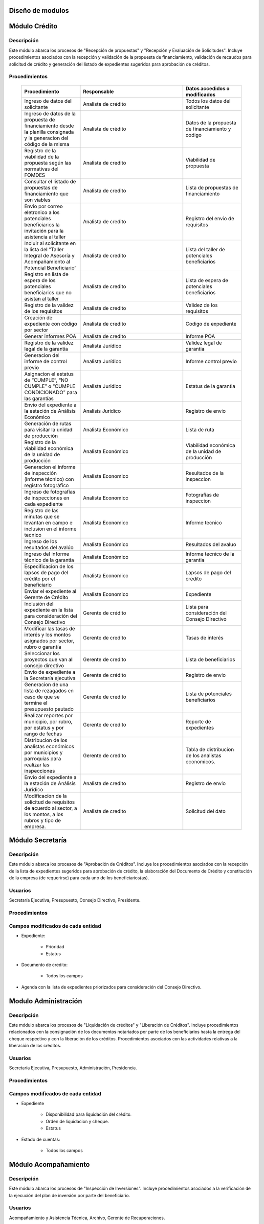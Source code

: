 ﻿Diseño de modulos
=================

Módulo Crédito
==============

Descripción
-----------

Este módulo abarca los procesos de "Recepción de propuestas" y "Recepción y Evaluación de Solicitudes". Incluye procedimientos asociados con la recepción y validación de la propuesta de financiamiento, validación de recaudos para solicitud de crédito y generación del listado de expedientes sugeridos para aprobación de créditos.


Procedimientos
--------------

  .. list-table::
       :widths: 40 70 40
       :header-rows: 1

       * - | Procedimiento
         - | Responsable
         - | Datos accedidos o modificados
       * - Ingreso de datos del solicitante
         - Analista de crédito
         - Todos los datos del solicitante
       * - Ingreso de datos de la propuesta de financiamiento desde la planilla consignada y la generacion del código de la misma
         - Analista de crèdito
         - Datos de la propuesta de financiamiento y codigo
       * - Registro de la viabilidad de la propuesta según las normativas del FOMDES
         - Analista de credito
         - Viabilidad de propuesta
       * - Consultar el listado de propuestas de financiamiento que son viables
         - Analista de credito
         - Lista de propuestas de financiamiento
       * - Envio por correo eletronico a los potenciales beneficiarios la invitación para la asistencia al taller
         - Analista de credito
         - Registro del envio de requisitos
       * - Incluir al solicitante en la lista del “Taller Integral de Asesoría y Acompañamiento al Potencial Beneficiario”
         - Analista de credito
         - Lista del taller de potenciales beneficiarios
       * - Registro en lista de espera de los potenciales beneficiarios que no asistan al taller
         - Analista de credito
         - Lista de espera de potenciales beneficiarios
       * - Registro de la validez de los requisitos
         - Analista de credito
         - Validez de los requisitos
       * - Creación de expediente con código por sector
         - Analista de credito
         - Codigo de expediente
       * - Generar informes POA
         - Analista de credito
         - Informe POA
       * - Registro de la validez legal de la garantía
         - Analista Jurídico
         - Validez legal de garantia
       * - Generacion del informe de control previo
         - Analista Jurídico
         - Informe control previo
       * - Asignacion el estatus de “CUMPLE”, “NO CUMPLE” o “CUMPLE CONDICIONADO” para las garantías
         - Analista Juridico
         - Estatus de la garantia
       * - Envio del expediente a la estación de Análisis Económico
         - Analisis Juridico
         - Registro de envio
       * - Generación de rutas para visitar la unidad de producción
         - Analista Económico
         - Lista de ruta
       * - Registro de la viabilidad económica de la unidad de producción
         - Analista Económico
         - Viabilidad económica de la unidad de producción
       * - Generacion el informe de inspección (informe técnico) con registro fotográfico
         - Analista Economico
         - Resultados de la inspeccion
       * - Ingreso de fotografías de inspecciones en cada expediente
         - Analista Economico
         - Fotografias de inspeccion
       * - Registro de las minutas que se levantan en campo e inclusion en el informe tecnico
         - Analista Economico
         - Informe tecnico
       * - Ingreso de los resultados del avalúo
         - Analista Económico
         - Resultados del avaluo
       * - Ingreso del informe técnico de la garantia
         - Analista Económico
         - Informe tecnico de la garantia
       * - Especificacion de los lapsos de pago del crédito por el beneficiario
         - Analista Economico
         - Lapsos de pago del credito
       * - Enviar el expediente al Gerente de Crédito
         - Analista Economico
         - Expediente
       * - Inclusión del expediente en la lista para consideración del Consejo Directivo
         - Gerente de crédito
         - Lista para consideración del Consejo Directivo
       * - Modificar las tasas de interés y los montos asignados por sector, rubro o garantía
         - Gerente de credito
         - Tasas de interés
       * - Seleccionar los proyectos que van al consejo directivo
         - Gerente de credito
         - Lista de beneficiarios
       * - Envío de expediente a la Secretaría ejecutiva
         - Gerente de crédito
         - Registro de envio
       * - Generacion de una lista de rezagados en caso de que se termine el presupuesto pautado
         - Gerente de credito
         - Lista de potenciales beneficiarios
       * - Realizar reportes por municipio, por rubro, por estatus y por rango de fechas
         - Gerente de credito
         - Reporte de expedientes
       * - Distribucion de los analistas económicos por municipios y parroquias para realizar las inspecciones
         - Gerente de credito
         - Tabla de distribucion de los analistas economicos.
       * - Envio del expediente a la estación de Análisis Jurídico
         - Analista de credito
         - Registro de envio
       * - Modificacion de la solicitud de requisitos de acuerdo al sector, a los montos, a los rubros y tipo de empresa.
         - Analista de credito
         - Solicitud del dato



Módulo Secretaría
=================

Descripción
-----------

Este módulo abarca los procesos de "Aprobación de Créditos". Incluye los procedimientos asociados con la recepción de la lista de expedientes sugeridos para aprobación de crédito, la elaboración del Documento de Crédito y constitución de la empresa (de requerirse) para cada uno de los beneficiarios(as).

Usuarios
--------

Secretaría Ejecutiva, Presupuesto, Consejo Directivo, Presidente.

Procedimientos
--------------

  .. list-table::
       :widths: 40 70 40
       :header-rows: 1

		* - | Procedimiento
          - | Responsable
          - | Datos accedidos o modificados
		* - Ingreso del documento de crédito al expediente
          - Secretaría Ejecutiva
          - Documento de crédito
		* - Ingreso del documento de la empresa al expediente
          - Secretaría Ejecutiva
          - Documento de la empresa
		* - Ordenamiento de la lista de expedientes según sus prioridades
          - Secretaría Ejecutiva
          - Lista de expedientes
		* - Registro de la certificación de disponibilidad presupuestaria y financiera del crédito
          - Secretaría Ejecutiva
          - Certificación de disponibilidad presupuestaria y financiera del crédito
		* - Creación de la convocatoria al consejo directivo con agenda de expedientes priorizados
          - Secretaría Ejecutiva
          - Convocatoria al consejo directivo
        * - Creacion de agenda con los casos a ser discutidos en el consejo directivo
          - Secretaria ejecutiva
		  - Agenda de creditos a discutir por el consejo directivo
        * - Impresion la lista de asistentes del consejo directivo
          - Secretaria ejecutiva
		  - Lista de asistentes al consejo directivo
        * - Creacion del acta del consejo directivo
          - Secretaria ejecutiva
		  - Acta del consejo directivo
        * - Aprobacion del documento del crédito
          - Secretaria ejecutiva
		  - Registro de aprobacion del consejo directivo
		* - Asignacion del estatus de la solicitud de crédito en base a lo discutido en el consejo directivo
          - Secretaria ejecutiva
		  - Estatus de la solicitud de credito
        * - Rechazo del crédito en los casos en que los cheques no se retiren o los créditos se rechacen por los beneficiarios o beneficiarias
          - Secretaria ejecutiva
		  - Estatus del credito
        * - Cracion la minuta del consejo
          - Secretaria ejecutiva
		  - Minuta del consejo
        * - Envio al gerente de crédito los expedientes rechazados
          - Secretaria ejecutiva
		  - Lista de expedientes rechazados
        * - Creacion del documento de crédito para ser notariado por el beneficiario
          - Secretaria ejecutiva
		  - Registro de entrega del documento a al beneficiario
        * - Envio de los documentos notariados a la gerencia de administración
          - Secretaria ejecutiva
		  - Registro de recepcion del documento por notaria 
        * - Envio de expedientes liquidados a Acompañamiento
          - Secretaria ejecutiva
		  - Lista de expedientes liquidados
        * - Consulta del ingreso diario de caja y metas diarias
		  - Presidente
		  - Ingreso diario de caja
        * - Consulta de montos, intereses y plazos de las solicitudes de crédito
		  - Presidente
          - Montos, intereses y plazos de las solicitudes de crédito
        * - Generacion y consulta de indicadores clave de rendimiento y variables políticas
          - Presidente
		  - Indicadores clave de rendimiento


Campos modificados de cada entidad
----------------------------------

- Expediente:

	* Prioridad
	* Estatus

- Documento de credito:

	* Todos los campos

- Agenda con la lista de expedientes priorizados para consideración del Consejo Directivo.

Modulo Administración 
=====================

Descripción
-----------

Este módulo abarca los procesos de "Liquidación de créditos" y "Liberación de Créditos".
Incluye procedimientos relacionados con la consignación de los documentos notariados por parte de los beneficiarios hasta la entrega del cheque respectivo y con la liberación de los créditos. Procedimientos asociados con las actividades relativas a la liberación de los créditos.

Usuarios
--------

Secretaria Ejecutiva, Presupuesto, Administración, Presidencia.

Procedimientos
--------------

  .. list-table::
       :widths: 40 70 40
       :header-rows: 1

		* - | Procedimiento
		  - | Responsable
		  - | Datos accedidos o modificados
		* - Certificación de la disponibilidad para liquidación del crédito
		  - Administracion
		  - Disponibilidad para liquidación del crédito
		* - Creación de tabla de cuentas por cobrar
		  - Presupuesto y Administración
		  - Tabla de cuentas por cobrar
		* - Creacion de tabla de amortización del crédito
		  - Presupuesto y Administración
		  - Tabla de amortización del crédito
		* - Creación del estado de cuenta del credito
		  - Administracion
		  - Estado de cuenta del credito
		* - Generacion de la orden de liquidación
		  - Presupuesto y Administracion
		  - Orden de liquidación
		* - Generacion de la orden del cheque
		  - Presupuesto y Administracion
		  - Orden del cheque
		* - Enviar expediente a la unidad de Acompañamiento y Asistencia Técnica
		  - Administracion
		  - ???
		* - Generación de documento de liquidación del crédito
		  - Administración
		  - Documento de liquidación del crédito
		* - Cambio del estatus del expediente liberado
		  - Administración
		  - Estatus del expediente
		* - Registro de la entrega del documento de liberación del crédito
		  - Administración
		  - ???
		* - Envío del expediente a archivo una vez liberado
		  - Administración
		  - Registro de envio
        * - Elaboracion de las cuentas por cobrar de los beneficiarios cuyos créditos fueron aprobados
		  - Asesor de Administrativo
  		  - Cuentas por cobrar
        * - Elaboracion de los cheques de los beneficiarios cuyos créditos fueron aprobados
		  - Gerente de administración
  		  - Cheque del credito
        * - Envio de los cheques a presidencia
		  - Gerente de administración
  		  - Registro de envio del cheque 
        * - Creacion la tabla de amortización de los beneficiarios cuyos cheques fueron procesados
		  - Gerente de administración
  		  - Tabla de amortizacion del credito
        * - Consulta de los pagos recibidos
		  - Gerente de administración
  		  - Pagos recibidos
        * - Anulacion de recibos por cheques devueltos y actualizacion del estado de cuenta revirtiendo el pago de las cuotas en el estado de cuenta y recalculando los intereses de las cuotas subsiguientes
		  - Gerente de administración
  		  - Estado de cuenta
		* - Registro de los pagos de los beneficiarios o beneficiarias para la cancelación de cuotas de los crédito
		  - Cajero
  		  - Estado de cuenta
        * - Generacion de reporte del ingreso diario de caja
		  - Cajero
  		  - Ingreso diario de caja
        * - Simulacion del recibo
		  - Cajero
  		  - Recibo de pago
        * - Registro de los datos de pago del recibo
		  - Cajero
  		  - Recibo de pago, estado de cuenta
        * - Impresion del recibo de pago
		  - Cajero
  		  - Recibo de pago, estado de cuenta
        * - Verificacion de cuotas vencidas
		  - Cajero
  		  - Cuotas vencidas
        * - Seleccion del expediente correspondiente al crédito al cual se desea pagar
		  - Cajero
  		  - Expediente
        * - Consulta del numero de cuotas vencidas, el total en bolivares en cada cuota y cuotas que estan proximas por vencerse
		  - Cajero
  		  - Cuotas vencidas
        * - Registro de pago a conveniencia del beneficiaro
		  - Cajero
  		  - Registro de pago
        * - Calculo de los intereses de mora correspondientes a la cuota a pagar
		  - Cajero
  		  - Intereses de mora
        * - Cierre de caja y desglose del ingreso total en billetes, monedas, cheques, punto de debito y depósitos
		  - Cajero
  		  - Ingreso total
        * - Creacion de un reporte con el total de personas atendidas diariamente
		  - Cajero
  		  - ???


Campos modificados de cada entidad
----------------------------------

- Expediente

	* Disponibilidad para liquidación del crédito.
	* Orden de liquidacion y cheque.
	* Estatus

- Estado de cuentas:

	* Todos los campos 
	

Módulo Acompañamiento 
=====================

Descripción
-----------

Este módulo abarca los procesos de "Inspección de Inversiones". Incluye procedimientos asociados a la verificación de la ejecución del plan de inversión por parte del beneficiario.

Usuarios
--------

Acompañamiento y Asistencia Técnica, Archivo, Gerente de Recuperaciones.

Procedimientos
--------------

  .. list-table::
       :widths: 40 70 40
       :header-rows: 1

       * - | Procedimiento
         - | Responsable
         - | Datos accedidos o modificados
       * - Ingreso de los datos asociados a la verificación de la inversión
         - Jefe de acompañamiento
         - Datos asociados a la verificación de la inversión
       * - Recomendación del beneficiario para liquidaciones sucesivas en caso de que pase la inspeccion
         - Jefe de acompañamiento
         - Recomendación del beneficiario para liquidaciones sucesivas.
       * - Ingreso del código del expediente a la lista de Archivo.
         - Jefe de acompañamiento
         - Lista de Archivo
       * - Envio del expediente a la unidad de Recuperaciones
         - Jefe de acompañamiento
         - Registro de envio
       * - Registro de la cantidad de empleos generados directos e indirectos por cada crédito
         - Jefe de acompañamiento
         - Registro de la cantidad de empleos
       * - Notificacion con la lista de créditos liquidados desde administración
         - Jefe de acompañamiento
       * - Consulta de la información del beneficiario
         - Jefe de acompañamiento
		 - Datos del beneficiario
       * - Consulta de la información del crédito
         - Jefe de acompañamiento
		 - Datos del crédito
       * - Consultar el apodo del beneficiario
         - Jefe de acompañamiento
		 - Apodo del beneficiario
       * - Llevar un registro de los beneficiarios y beneficiarias atendidos por fecha y hora
         - Jefe de acompañamiento
		 - Registro de beneficiarios atendidos.
       * - Generacion de informe de acompañamiento          
		 - Jefe de acompañamiento
		 - Datos del informe de acompañamiento.
       * - Generacion de reportes con formato para las minuta
		 - Jefe de acompañamiento
		 - plantilla de la minuta
       * - Guardado de fotografías de las inspecciones          
		 - Jefe de acompañamiento
		 - Fotografias de las inspecciones
       * - Generacion de notas de visitas de inspección, atención en oficina o llamadas telefónicas          
		 - Jefe de acompañamiento
		 - Plantilla de las notas
       * - Consulta de notas de visitas de inspección, atención en oficina o llamadas telefónicas
		 - Jefe de acompañamiento
		 - Plantilla de las notas
       * - Edicion de los datos del beneficiario.         
		 - Jefe de acompañamiento
		 - Datos del beneficiario
       * - Generacion de notificación de acompañamiento          
		 - Jefe de acompañamiento
		 - Plantilla de notificación de acompañamiento 
       * - Generacion de minuta de atención en oficina para las declaraciones de los beneficiarios          
		 - Jefe de acompañamiento
		 - Plantilla de la minuta de atencion
       * - Registro de los casos donde las visitas no son atendidas
		 - Jefe de acompañamiento
		 - Registro de los casos donde las visitas no son atendidas
       * - Generar formato de charla          
		 - Jefe de acompañamiento
		 - Plantilla de la charla
       * - Envio del expediente a otras estaciones junto con nota explicativa         
		 - Jefe de acompañamiento
		 - Registro de envio.

Campos modificados de cada entidad
----------------------------------

- Expediente:

	* Recomendación del beneficiario para liquidaciones sucesivas.
	* Número de archivo.

- Informe de verificación de la inversión:

	* Todos los campos.
	

Módulo Caja 
===========

Descripción
-----------

Este módulo abarca los procesos de "Pagos". Incluye procedimientos asociados con las actividades de recepción de pagos y actualización de estados de cuenta de beneficiarios o beneficiarias.

Usuarios
--------

Caja, Ejecutivo de cobranza.

Procedimientos
--------------	

  .. list-table::
       :widths: 40 70 40
       :header-rows: 1

       * - | Procedimiento
         - | Responsable
         - | Datos accedidos o modificados
       * - Registro de pago y actualización de estado de cuenta.
         - Ejecutivo de cobranza (caja).
         - Registro de pago.
       * - Generación de recibo de pago y copia para expediente.
         - Ejecutivo de cobranza (caja).
         - Registro de pago.
         - Recibo de pago.
       * - Generación de solicitud de liberación a la unidad de Consultoría Jurídica en caso de último pago (cancelación total del crédito). 
         - Ejecutivo de cobranza (caja).
         - Registro de solicitud de liberacion.
         
Campos modificados de cada entidad
----------------------------------

- Pagos:
	
	* Todos los campos (nuevos registros).


Módulo Recuperaciones 
=====================

Descripción
-----------

Este módulo abarca los procesos de "Gestión de cobranzas". Incluye procedimientos asociados con las actividades de recepción de pagos, actualización de estados de cuenta de beneficiarios y trámites y gestión de recuperación de pagos caídos por parte de los beneficiarios.

Usuarios
--------

Gerente de Recuperaciones, Ejecutivo de cobranza, Administración.

Procedimientos
--------------

  .. list-table::
       :widths: 40 70 40
       :header-rows: 1

       * - | Procedimiento
         - | Responsable
         - | Datos accedidos o modificados
		* - Generacion de factura con los datos del beneficiario, monto aprobado, tasas de interés y cuotas
		  - Jefe del departamento de estadística y auditoria de cobranza
		  - Factura de cobranza.
		* - Generacion de reporte desglosado por niveles de morosidad
          - Jefe del departamento de estadística y auditoría de cobranza
		  - Generacion de reporte
        * - Registro de exoneracion en el cobro del crédito
          - Jefe del departamento de estadística y auditoría de cobranza
		  - Registro de exoneracion en el cobro del crédito
        * - Generacion de lista con los beneficiarios que se deben visitar por fecha, municipio y sectores en el caso que existan cuotas vencidas
          - Ejecutivo de cobranza
		  - Cuotas vencidas, lista de beneficiarios
        * - Filtrado de estados de cuentas por cédula y expediente
          - Ejecutivo de cobranza
		  - Estado de cuentas
        * - Acceso a los estados de cuenta desde la cartera de cobranza
          - Ejecutivo de cobranza
		  - Estado de cuenta
        * - Consulta del estado de cuenta del beneficiario o beneficiaria
          - Ejecutivo de cobranza
		  - Estado de cuenta
        * - Consulta de los depósitos realizados por el beneficiario o beneficiaria
          - Ejecutivo de cobranza
		  - Depositos
        * - Generacion del reporte del ingreso diario de caja
          - Ejecutivo de cobranza
		  - Reporte del ingreso diario de caja
        * - Registro de los beneficiarios atendidos diariamente
          - Ejecutivo de cobranza
		  - Registro de los beneficiarios atendidos diariamente
        * - Cambio del estado del beneficiario según su morosidad
          - Gerente de recuperaciones
		  - Estado de morosidad
        * - Creacion de carteras de cobranza
          - Ejecutivo de cobranza
		  - Carteras de cobranza
        * - Establecimiento de metas diarias de recuperación
          - Ejecutivo de cobranza
		  - Metas diarias de recuperación
        * - Creacion de notas con los acuerdos e información suministrada por el beneficiario
          - Ejecutivo de cobranza
		  - Notas con acuerdos
        * - Consulta de notas con los acuerdos e información suministrada por el beneficiario
          - Ejecutivo de cobranza
		  - Notas con acuerdos
        * - Creacion de recordatorios con las fechas de compromiso de pago del beneficiario
          - Ejecutivo de cobranza
		  - Recordatorios con las fechas de compromiso de pago
        * - Ordenamiento de los expedientes por niveles de morosidad en las carteras
          - Ejecutivo de cobranza
		  - Nivel de morosidad del expediente
        * - Verificacion de la validez de los depósitos bancarios para los pagos
          - Ejecutivo de cobranza
		  - Validez de los depósitos bancarios
		* - Generación de solicitud de entrevista con un abogado de la unidad de Recuperaciones en caso de estado extrajudicial por mora.
          - Gerente de Recuperaciones.
          - Registro de solicitud de entrevista.
		* - Generar informe de seguimiento al beneficiario. 
          - Ejecutivo de cobranza.
          - Informe de seguimiento.
		* - Consultar estado de cuenta filtrando por estado de morosidad. 
          - Ejecutivo de cobranza.
          - Estado de cuenta
		* - Cambiar estatus del credito a demanda en el caso que lo amerite.
          - Gerente de Recuperaciones.
          - Estatus del credito


Campos modificados de cada entidad
----------------------------------

- Expediente

	* Estatus
	
Módulo Consultoria Jurídica
===========================

Descripción
-----------

Este módulo abarca los procesos asistidos por los consultores jurídicos en: "Liquidación de créditos", "Liberación de créditos" y "Gestión de cobranza". Incluye procedimientos asociados a la redacción de documentos jurídicos y cambio de estatus del expediente.

Usuarios
--------

Consultoría Jurídica.

Procedimientos
--------------

  .. list-table::
       :widths: 40 70 40
       :header-rows: 1

       * - | Procedimiento
         - | Responsable
         - | Datos accedidos o modificados
       * - Generación del documento de liberación del crédito.
         - Consultoría Jurídica.
         - Documento de liberación del crédito.
       * - Generacion de solicitud de reintegro del crédito en caso de que el beneficiario no cumpla con el plan de inversión.
         - Consultoría Jurídica.
         - Registro de solicitud de reintegro del credito.
       * - Liberación de hipotecas o fianzas para expedientes cancelados en su totalidad.
         - Consultoría Jurídica
         - Registro de liberacion de hipotecas.
       * - Cambio de estatus de expediente a liberado.
         - Consultoría Jurídica.
         - Estatus del expediente
       * - Consulta de los expedientes con estatus “demanda” o "liberado"
         - Consultoría Jurídica
         - Todos los datos del expediente seleccionados
       * - Generacion de documento de demanda y documento de liberacion
         - Consultoria Juridica
         - ???
       * - Envio de los expedientes con procesos culminados a Archivo
         - Consultoria Juridica
         - ???


Campos modificados de cada entidad
----------------------------------

- Expediente

	* Estatus
	* Documentos legales asociados

Módulo Archivo
==============

Descripción
-----------

Este módulo abarca "Recepción y Evaluación de solicitudes", "Inspección de inversiones", "Liberación de créditos", "Gestión de cobranza". Incluye procedimientos asociados al control de la ubicación de los expedientes dentro de los distintos departamentos del FOMDES.

Usuarios
--------

Potencial beneficiario, Beneficiario, Solicitante.

Procedimientos
--------------

  .. list-table::
       :widths: 40 70 40
       :header-rows: 1

       * - | Procedimiento
         - | Responsable
         - | Datos accedidos o modificados
       * - Ingreso de nuevos expedientes.
         - Archivólogo.
         - ???
       * - Registro de responsables por expediente solicitado.
         - Archivólogo.
         - Registro de responsables por expediente solicitado.
       * - Consulta por código de expediente.
         - Archivólogo.
         - ???
       * - Consulta lista de expedientes por departamento.
         - Archivólogo.
         - ???

Campos modificados de cada entidad
----------------------------------


Módulo Estadística
==================

Descripción
-----------

Este módulo abarca los procesos que demandan análisis y cálculos estadísticos. Incluye procedimientos de generacion de estadísticas para el apoyo en la toma de decisiones por parte de las gerencias y directiva de FOMDES.

Usuarios
--------

Estadística y Análisis de Riesgo.

Procedimientos
--------------

  .. list-table::
       :widths: 40 70 40
       :header-rows: 1

       * - Generar trimestralmente un reporte estadístico de todas las solicitudes ingresadas
         - Analista de credito
         - Solicitudes ingresadas
       * -

Campos modificados de cada entidad
----------------------------------

Módulo Presidencia
==================

Descripción
-----------

Este módulo abarca los procesos en los que interviene la gestión directa del presidente del FOMDES. Incluye procedimientos de evaluación y coordinación con las gerencias para las tomas de decisiones.

Usuarios
--------

Presidente.

Procedimientos
--------------

  .. list-table::
       :widths: 40 70 40
       :header-rows: 1

       * - | Procedimiento
         - | Responsable
         - | Datos accedidos o modificados


Campos modificados de cada entidad
----------------------------------

Módulo Beneficiario
===================

Descripción
-----------

Este módulo abarca "Recepción y Evaluación de solicitudes" y "Recepción de propuestas",  Incluye procedimientos asociados al control de la ubicación de los expedientes dentro de los distintos departamentos del FOMDES.

Usuarios
--------

Archivólogo.

Procedimientos
--------------

  .. list-table::
       :widths: 40 70 40
       :header-rows: 1

       * - | Procedimiento
         - | Responsable
         - | Datos accedidos o modificados
       * - Creacion de cuenta de beneficiario
         - Potencial beneficiario, Beneficiario, Solicitante.
         - Datos personales del beneficiario
       * - Edicion de datos personales del beneficiario
         - Potencial beneficiario, Beneficiario, Solicitante.
         - Datos personales del beneficiario
       * - Consulta del estado de mis solicitudes.
         - Potencial beneficiario, Beneficiario, Solicitante.
         - ???
       * - Consulta del estado de mis créditos
         - Beneficiario
         -
       * - Ejecucion de pagos en línea
         - Beneficiario
         - Estado de cuenta
       * - Registro en línea de pagos efectuados mediante transferencia o depósito
         - Beneficiario
         - Estado de cuenta


Módulo Atencion
===============

Descripción
-----------

Este módulo abarca "Recepción y Evaluación de solicitudes",  Incluye procedimientos asociados al control de la ubicación de los expedientes dentro de los distintos departamentos del FOMDES.


Usuarios
--------

Recepcionista.

Procedimientos
--------------

  .. list-table::
       :widths: 40 70 40
       :header-rows: 1

       * - | Procedimiento
         - | Responsable
         - | Datos accedidos o modificados
       * - Registro de los datos del solicitante junto con la fecha, hora y destino
         - Recepcionista
         - Datos del beneficiario.
       * - Consulta de la información del estatus de las solicitudes activas
         - Recepcionista
         - Estatus de las solicitudes activas
       * - Consulta de la información del estado de cuenta del beneficiario
         - Recepcionista
         - Estado de cuenta del beneficiario
       * - Generacion de reportes de los visitantes por rango de fecha y cedula
         - Recepcionista
         - Visitantes por rango de fecha y cedula
       * - Generacion de colas por orden de atención y por dependencia
         - Recepcionista
         - ???